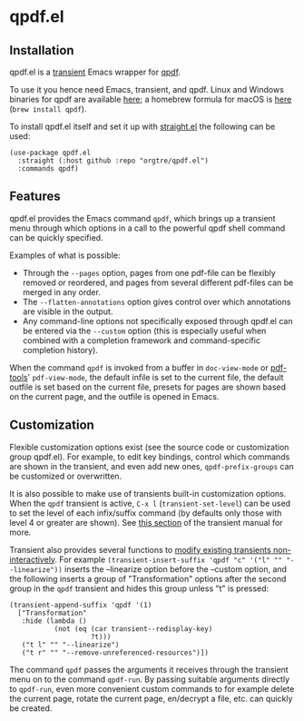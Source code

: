 * qpdf.el

** Installation

qpdf.el is a [[https://github.com/magit/transient][transient]] Emacs wrapper for [[https://github.com/qpdf/qpdf][qpdf]]. 

To use it you hence need Emacs, transient, and qpdf. Linux and Windows binaries for qpdf are available [[https://github.com/qpdf/qpdf/releases][here]]; a homebrew formula for macOS is [[https://formulae.brew.sh/formula/qpdf][here]] (=brew install qpdf=).

To install qpdf.el itself and set it up with [[https://github.com/radian-software/straight.el][straight.el]] the following can be used:
#+begin_src elisp
(use-package qpdf.el
  :straight (:host github :repo "orgtre/qpdf.el")
  :commands qpdf)
#+end_src


** Features

qpdf.el provides the Emacs command =qpdf=, which brings up a transient menu through which options in a call to the powerful qpdf shell command can be quickly specified.

Examples of what is possible:
- Through the =--pages= option, pages from one pdf-file can be flexibly removed or reordered, and pages from several different pdf-files can be merged in any order.
- The =--flatten-annotations= option gives control over which annotations are visible in the output.
- Any command-line options not specifically exposed through qpdf.el can be entered via the =--custom= option (this is especially useful when combined with a completion framework and command-specific completion history). 

When the command =qpdf= is invoked from a buffer in =doc-view-mode= or [[https://github.com/vedang/pdf-tools][pdf-tools]]' =pdf-view-mode=, the default infile is set to the current file, the default outfile is set based on the current file, presets for pages are shown based on the current page, and the outfile is opened in Emacs.


** Customization

Flexible customization options exist (see the source code or customization group qpdf.el). For example, to edit key bindings, control which commands are shown in the transient, and even add new ones, =qpdf-prefix-groups= can be customized or overwritten.

It is also possible to make use of transients built-in customization options. When the =qpdf= transient is active, ~C-x l~ (=transient-set-level=) can be used to set the level of each infix/suffix command (by defaults only those with level 4 or greater are shown). See [[https://magit.vc/manual/transient/Enabling-and-Disabling-Suffixes.html][this section]] of the transient manual for more. 

Transient also provides several functions to [[https://magit.vc/manual/transient/Modifying-Existing-Transients.html][modify existing transients non-interactively]]. For example =(transient-insert-suffix 'qpdf "c" '("l" "" "--linearize"))= inserts the --linearize option before the --custom option, and the following inserts a group of "Transformation" options after the second group in the =qpdf= transient and hides this group unless "t" is pressed: 
#+begin_src elisp
(transient-append-suffix 'qpdf '(1)
  ["Transformation"
   :hide (lambda ()
           (not (eq (car transient--redisplay-key)
                    ?t)))
   ("t l" "" "--linearize")
   ("t r" "" "--remove-unreferenced-resources")])
#+end_src

The command =qpdf= passes the arguments it receives through the transient menu on to the command =qpdf-run=. By passing suitable arguments directly to =qpdf-run=, even more convenient custom commands to for example delete the current page, rotate the current page, en/decrypt a file, etc. can quickly be created.
